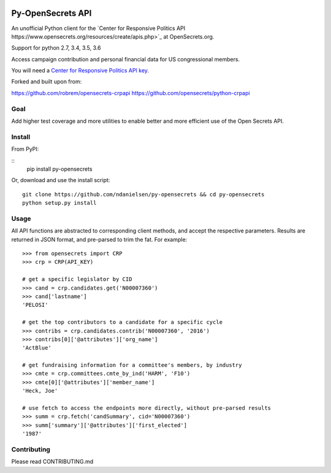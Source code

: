 .. image:: https://travis-ci.org/ndanielsen/py-opensecrets.svg?branch=master
    :target: https://travis-ci.org/ndanielsen/py-opensecrets

.. image:: https://coveralls.io/repos/github/ndanielsen/py-opensecrets/badge.svg
    :target: https://coveralls.io/github/ndanielsen/py-opensecrets


Py-OpenSecrets API
===================

An unofficial Python client for the `Center for Responsive Politics API https://www.opensecrets.org/resources/create/apis.php>`_ at OpenSecrets.org.

Support for python 2.7, 3.4, 3.5, 3.6

Access campaign contribution and personal financial data for US congressional members.

You will need a `Center for Responsive Politics API key <https://www.opensecrets.org/api/admin/index.php?function=signup>`_.

Forked and built upon from:

https://github.com/robrem/opensecrets-crpapi
https://github.com/opensecrets/python-crpapi

Goal
-------

Add higher test coverage and more utilities to enable better and more efficient use
of the Open Secrets API.

Install
-------

From PyPI:

::
    pip install py-opensecrets


Or, download and use the install script:

::

    git clone https://github.com/ndanielsen/py-opensecrets && cd py-opensecrets
    python setup.py install

Usage
-----

All API functions are abstracted to corresponding client methods, and accept the respective parameters. Results are returned in JSON format, and pre-parsed to trim the fat. For example:

::

    >>> from opensecrets import CRP
    >>> crp = CRP(API_KEY)

    # get a specific legislator by CID
    >>> cand = crp.candidates.get('N00007360')
    >>> cand['lastname']
    'PELOSI'

    # get the top contributors to a candidate for a specific cycle
    >>> contribs = crp.candidates.contrib('N00007360', '2016')
    >>> contribs[0]['@attributes']['org_name']
    'ActBlue'

    # get fundraising information for a committee's members, by industry
    >>> cmte = crp.committees.cmte_by_ind('HARM', 'F10')
    >>> cmte[0]['@attributes']['member_name']
    'Heck, Joe'

    # use fetch to access the endpoints more directly, without pre-parsed results
    >>> summ = crp.fetch('candSummary', cid='N00007360')
    >>> summ['summary']['@attributes']['first_elected']
    '1987'

Contributing
-----

Please read CONTRIBUTING.md
